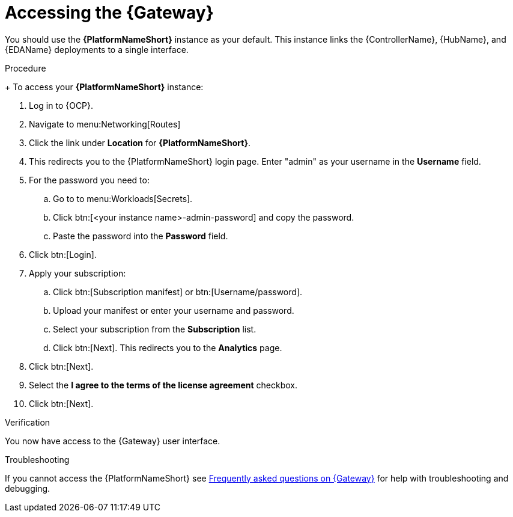 :_mod-docs-content-type: PROCEDURE

[id="operator-access-aap_{context}"]

= Accessing the {Gateway} 

[role="_abstract"]

You should use the *{PlatformNameShort}* instance as your default. 
This instance links the {ControllerName}, {HubName}, and {EDAName} deployments to a single interface. 

.Procedure
+
To access your *{PlatformNameShort}* instance:

. Log in to {OCP}.
. Navigate to menu:Networking[Routes]
. Click the link under *Location* for *{PlatformNameShort}*.
. This redirects you to the {PlatformNameShort} login page. Enter "admin" as your username in the *Username* field.
. For the password you need to:
.. Go to to menu:Workloads[Secrets].
.. Click btn:[<your instance name>-admin-password] and copy the password. 
.. Paste the password into the *Password* field.
. Click btn:[Login].
. Apply your subscription:
.. Click btn:[Subscription manifest] or btn:[Username/password].
.. Upload your manifest or enter your username and password.
.. Select  your subscription from the *Subscription* list.
.. Click btn:[Next]. This redirects you to the *Analytics* page.
. Click btn:[Next].
. Select the *I agree to the terms of the license agreement* checkbox.
. Click btn:[Next].

.Verification
You now have access to the {Gateway} user interface.

.Troubleshooting
If you cannot access the {PlatformNameShort} see link:{BaseURL}/red_hat_ansible_automation_platform/{PlatformVers}/html-single/installing_on_openshift_container_platform/index#operator-aap-troubleshooting_configure-aap-operator[Frequently asked questions on {Gateway}] for help with troubleshooting and debugging. 


